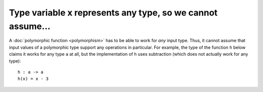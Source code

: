 Type variable x represents any type, so we cannot assume...
===========================================================

A :doc:`polymorphic function <polymorphism>` has to be able to work
for *any* input type. Thus, it cannot assume that input values of a
polymorphic type support any operations in particular.  For example,
the type of the function ``h`` below claims it works for any type
``a`` at all, but the implementation of ``h`` uses subtraction (which
does not actually work for any type):

::

   h : a -> a
   h(x) = x - 3

